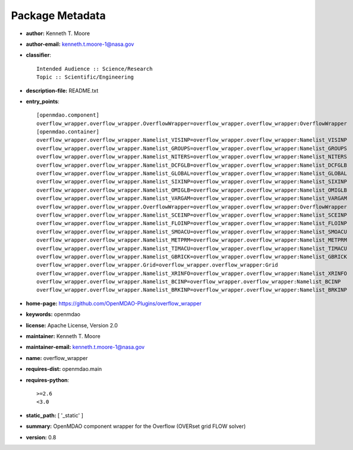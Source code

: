 
================
Package Metadata
================

- **author:** Kenneth T. Moore

- **author-email:** kenneth.t.moore-1@nasa.gov

- **classifier**:: 

    Intended Audience :: Science/Research
    Topic :: Scientific/Engineering

- **description-file:** README.txt

- **entry_points**:: 

    [openmdao.component]
    overflow_wrapper.overflow_wrapper.OverflowWrapper=overflow_wrapper.overflow_wrapper:OverflowWrapper
    [openmdao.container]
    overflow_wrapper.overflow_wrapper.Namelist_VISINP=overflow_wrapper.overflow_wrapper:Namelist_VISINP
    overflow_wrapper.overflow_wrapper.Namelist_GROUPS=overflow_wrapper.overflow_wrapper:Namelist_GROUPS
    overflow_wrapper.overflow_wrapper.Namelist_NITERS=overflow_wrapper.overflow_wrapper:Namelist_NITERS
    overflow_wrapper.overflow_wrapper.Namelist_DCFGLB=overflow_wrapper.overflow_wrapper:Namelist_DCFGLB
    overflow_wrapper.overflow_wrapper.Namelist_GLOBAL=overflow_wrapper.overflow_wrapper:Namelist_GLOBAL
    overflow_wrapper.overflow_wrapper.Namelist_SIXINP=overflow_wrapper.overflow_wrapper:Namelist_SIXINP
    overflow_wrapper.overflow_wrapper.Namelist_OMIGLB=overflow_wrapper.overflow_wrapper:Namelist_OMIGLB
    overflow_wrapper.overflow_wrapper.Namelist_VARGAM=overflow_wrapper.overflow_wrapper:Namelist_VARGAM
    overflow_wrapper.overflow_wrapper.OverflowWrapper=overflow_wrapper.overflow_wrapper:OverflowWrapper
    overflow_wrapper.overflow_wrapper.Namelist_SCEINP=overflow_wrapper.overflow_wrapper:Namelist_SCEINP
    overflow_wrapper.overflow_wrapper.Namelist_FLOINP=overflow_wrapper.overflow_wrapper:Namelist_FLOINP
    overflow_wrapper.overflow_wrapper.Namelist_SMOACU=overflow_wrapper.overflow_wrapper:Namelist_SMOACU
    overflow_wrapper.overflow_wrapper.Namelist_METPRM=overflow_wrapper.overflow_wrapper:Namelist_METPRM
    overflow_wrapper.overflow_wrapper.Namelist_TIMACU=overflow_wrapper.overflow_wrapper:Namelist_TIMACU
    overflow_wrapper.overflow_wrapper.Namelist_GBRICK=overflow_wrapper.overflow_wrapper:Namelist_GBRICK
    overflow_wrapper.overflow_wrapper.Grid=overflow_wrapper.overflow_wrapper:Grid
    overflow_wrapper.overflow_wrapper.Namelist_XRINFO=overflow_wrapper.overflow_wrapper:Namelist_XRINFO
    overflow_wrapper.overflow_wrapper.Namelist_BCINP=overflow_wrapper.overflow_wrapper:Namelist_BCINP
    overflow_wrapper.overflow_wrapper.Namelist_BRKINP=overflow_wrapper.overflow_wrapper:Namelist_BRKINP

- **home-page:** https://github.com/OpenMDAO-Plugins/overflow_wrapper

- **keywords:** openmdao

- **license:** Apache License, Version 2.0

- **maintainer:** Kenneth T. Moore

- **maintainer-email:** kenneth.t.moore-1@nasa.gov

- **name:** overflow_wrapper

- **requires-dist:** openmdao.main

- **requires-python**:: 

    >=2.6
    <3.0

- **static_path:** [ '_static' ]

- **summary:** OpenMDAO component wrapper for the Overflow (OVERset grid FLOW solver)

- **version:** 0.8

